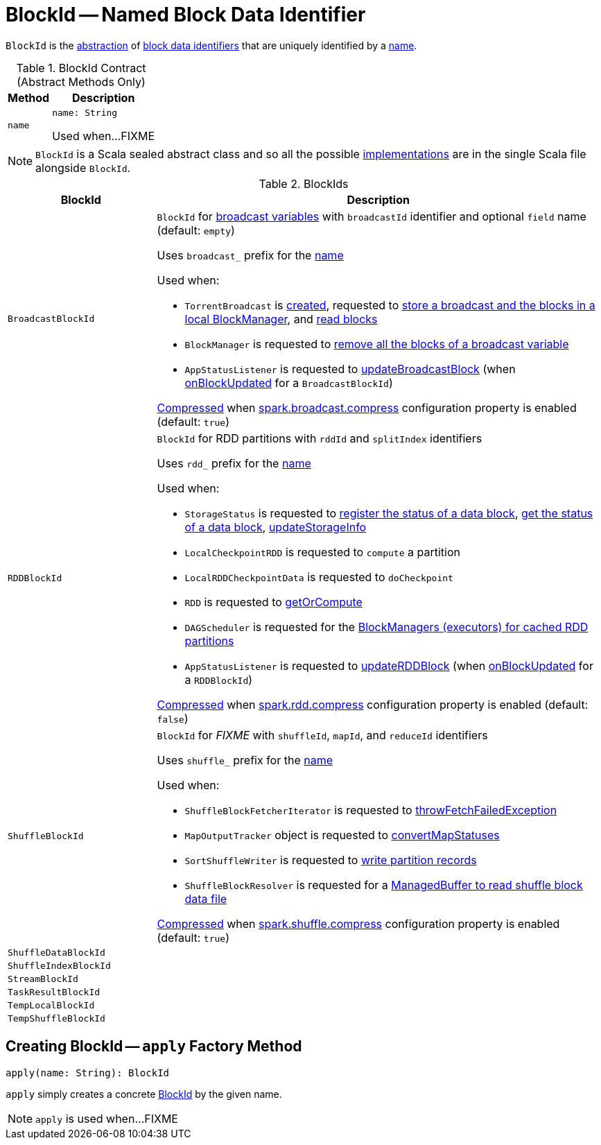 = [[BlockId]] BlockId -- Named Block Data Identifier

`BlockId` is the <<contract, abstraction>> of <<implementations, block data identifiers>> that are uniquely identified by a <<name, name>>.

[[contract]]
.BlockId Contract (Abstract Methods Only)
[%autowidth.spread,cols="20m,80",options="header"]
|===
| Method
| Description

| name
a| [[name]]

[source, scala]
----
name: String
----

Used when...FIXME

|===

NOTE: `BlockId` is a Scala sealed abstract class and so all the possible <<implementations, implementations>> are in the single Scala file alongside `BlockId`.

[[implementations]]
.BlockIds
[cols="1m,3",options="header",width="100%"]
|===
| BlockId
| Description

| BroadcastBlockId
a| [[BroadcastBlockId]] `BlockId` for <<spark-broadcast.adoc#, broadcast variables>> with `broadcastId` identifier and optional `field` name (default: `empty`)

Uses `broadcast_` prefix for the <<name, name>>

Used when:

* `TorrentBroadcast` is <<spark-TorrentBroadcast.adoc#broadcastId, created>>, requested to <<spark-TorrentBroadcast.adoc#writeBlocks, store a broadcast and the blocks in a local BlockManager>>, and <<readBlocks, read blocks>>

* `BlockManager` is requested to <<BlockManager.adoc#removeBroadcast, remove all the blocks of a broadcast variable>>

* `AppStatusListener` is requested to <<spark-SparkListener-AppStatusListener.adoc#updateBroadcastBlock, updateBroadcastBlock>> (when <<spark-SparkListener-AppStatusListener.adoc#onBlockUpdated, onBlockUpdated>> for a `BroadcastBlockId`)

<<spark-SerializerManager.adoc#shouldCompress, Compressed>> when <<spark-service-broadcastmanager.adoc#spark.broadcast.compress, spark.broadcast.compress>> configuration property is enabled (default: `true`)

| RDDBlockId
a| [[RDDBlockId]] `BlockId` for RDD partitions with `rddId` and `splitIndex` identifiers

Uses `rdd_` prefix for the <<name, name>>

Used when:

* `StorageStatus` is requested to <<spark-blockmanager-StorageStatus.adoc#addBlock, register the status of a data block>>, <<spark-blockmanager-StorageStatus.adoc#getBlock, get the status of a data block>>, <<spark-blockmanager-StorageStatus.adoc#updateStorageInfo, updateStorageInfo>>

* `LocalCheckpointRDD` is requested to `compute` a partition

* `LocalRDDCheckpointData` is requested to `doCheckpoint`

* `RDD` is requested to <<spark-rdd-RDD.adoc#getOrCompute, getOrCompute>>

* `DAGScheduler` is requested for the xref:scheduler:DAGScheduler.adoc#getCacheLocs[BlockManagers (executors) for cached RDD partitions]

* `AppStatusListener` is requested to <<spark-SparkListener-AppStatusListener.adoc#updateRDDBlock, updateRDDBlock>> (when <<spark-SparkListener-AppStatusListener.adoc#onBlockUpdated, onBlockUpdated>> for a `RDDBlockId`)

<<spark-SerializerManager.adoc#shouldCompress, Compressed>> when <<spark-SerializerManager.adoc#spark.rdd.compress, spark.rdd.compress>> configuration property is enabled (default: `false`)

| ShuffleBlockId
a| [[ShuffleBlockId]] `BlockId` for _FIXME_ with `shuffleId`, `mapId`, and `reduceId` identifiers

Uses `shuffle_` prefix for the <<name, name>>

Used when:

* `ShuffleBlockFetcherIterator` is requested to xref:storage:ShuffleBlockFetcherIterator.adoc#throwFetchFailedException[throwFetchFailedException]

* `MapOutputTracker` object is requested to xref:ROOT:MapOutputTracker.adoc#convertMapStatuses[convertMapStatuses]

* `SortShuffleWriter` is requested to xref:shuffle:spark-shuffle-SortShuffleWriter.adoc#write[write partition records]

* `ShuffleBlockResolver` is requested for a xref:shuffle:ShuffleBlockResolver.adoc#getBlockData[ManagedBuffer to read shuffle block data file]

<<spark-SerializerManager.adoc#shouldCompress, Compressed>> when <<spark-SerializerManager.adoc#spark.shuffle.compress, spark.shuffle.compress>> configuration property is enabled (default: `true`)

| ShuffleDataBlockId
| [[ShuffleDataBlockId]]

| ShuffleIndexBlockId
| [[ShuffleIndexBlockId]]

| StreamBlockId
| [[StreamBlockId]]

| TaskResultBlockId
| [[TaskResultBlockId]]

| TempLocalBlockId
| [[TempLocalBlockId]]

| TempShuffleBlockId
| [[TempShuffleBlockId]]

|===

== [[apply]] Creating BlockId -- `apply` Factory Method

[source, scala]
----
apply(name: String): BlockId
----

`apply` simply creates a concrete <<implementations, BlockId>> by the given name.

NOTE: `apply` is used when...FIXME
